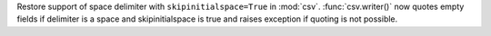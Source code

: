 Restore support of space delimiter with ``skipinitialspace=True`` in
:mod:`csv`. :func:`csv.writer()` now quotes empty fields if delimiter is a
space and skipinitialspace is true and raises exception if quoting is not
possible.
